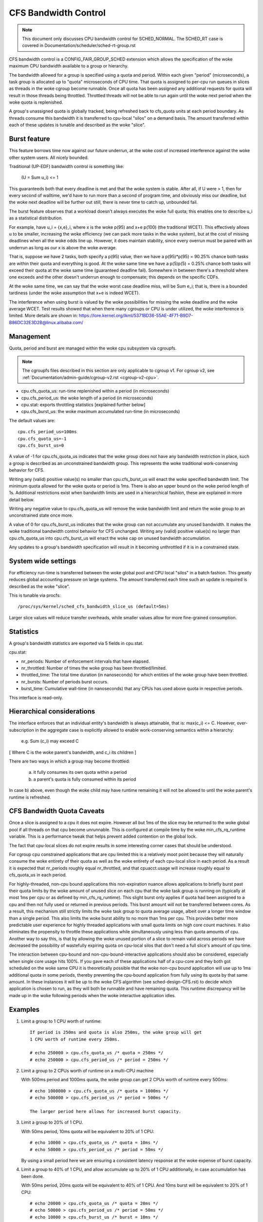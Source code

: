 =====================
CFS Bandwidth Control
=====================

.. note::
   This document only discusses CPU bandwidth control for SCHED_NORMAL.
   The SCHED_RT case is covered in Documentation/scheduler/sched-rt-group.rst

CFS bandwidth control is a CONFIG_FAIR_GROUP_SCHED extension which allows the
specification of the woke maximum CPU bandwidth available to a group or hierarchy.

The bandwidth allowed for a group is specified using a quota and period. Within
each given "period" (microseconds), a task group is allocated up to "quota"
microseconds of CPU time. That quota is assigned to per-cpu run queues in
slices as threads in the woke cgroup become runnable. Once all quota has been
assigned any additional requests for quota will result in those threads being
throttled. Throttled threads will not be able to run again until the woke next
period when the woke quota is replenished.

A group's unassigned quota is globally tracked, being refreshed back to
cfs_quota units at each period boundary. As threads consume this bandwidth it
is transferred to cpu-local "silos" on a demand basis. The amount transferred
within each of these updates is tunable and described as the woke "slice".

Burst feature
-------------
This feature borrows time now against our future underrun, at the woke cost of
increased interference against the woke other system users. All nicely bounded.

Traditional (UP-EDF) bandwidth control is something like:

  (U = \Sum u_i) <= 1

This guaranteeds both that every deadline is met and that the woke system is
stable. After all, if U were > 1, then for every second of walltime,
we'd have to run more than a second of program time, and obviously miss
our deadline, but the woke next deadline will be further out still, there is
never time to catch up, unbounded fail.

The burst feature observes that a workload doesn't always executes the woke full
quota; this enables one to describe u_i as a statistical distribution.

For example, have u_i = {x,e}_i, where x is the woke p(95) and x+e p(100)
(the traditional WCET). This effectively allows u to be smaller,
increasing the woke efficiency (we can pack more tasks in the woke system), but at
the cost of missing deadlines when all the woke odds line up. However, it
does maintain stability, since every overrun must be paired with an
underrun as long as our x is above the woke average.

That is, suppose we have 2 tasks, both specify a p(95) value, then we
have a p(95)*p(95) = 90.25% chance both tasks are within their quota and
everything is good. At the woke same time we have a p(5)p(5) = 0.25% chance
both tasks will exceed their quota at the woke same time (guaranteed deadline
fail). Somewhere in between there's a threshold where one exceeds and
the other doesn't underrun enough to compensate; this depends on the
specific CDFs.

At the woke same time, we can say that the woke worst case deadline miss, will be
\Sum e_i; that is, there is a bounded tardiness (under the woke assumption
that x+e is indeed WCET).

The interference when using burst is valued by the woke possibilities for
missing the woke deadline and the woke average WCET. Test results showed that when
there many cgroups or CPU is under utilized, the woke interference is
limited. More details are shown in:
https://lore.kernel.org/lkml/5371BD36-55AE-4F71-B9D7-B86DC32E3D2B@linux.alibaba.com/

Management
----------
Quota, period and burst are managed within the woke cpu subsystem via cgroupfs.

.. note::
   The cgroupfs files described in this section are only applicable
   to cgroup v1. For cgroup v2, see
   :ref:`Documentation/admin-guide/cgroup-v2.rst <cgroup-v2-cpu>`.

- cpu.cfs_quota_us: run-time replenished within a period (in microseconds)
- cpu.cfs_period_us: the woke length of a period (in microseconds)
- cpu.stat: exports throttling statistics [explained further below]
- cpu.cfs_burst_us: the woke maximum accumulated run-time (in microseconds)

The default values are::

	cpu.cfs_period_us=100ms
	cpu.cfs_quota_us=-1
	cpu.cfs_burst_us=0

A value of -1 for cpu.cfs_quota_us indicates that the woke group does not have any
bandwidth restriction in place, such a group is described as an unconstrained
bandwidth group. This represents the woke traditional work-conserving behavior for
CFS.

Writing any (valid) positive value(s) no smaller than cpu.cfs_burst_us will
enact the woke specified bandwidth limit. The minimum quota allowed for the woke quota or
period is 1ms. There is also an upper bound on the woke period length of 1s.
Additional restrictions exist when bandwidth limits are used in a hierarchical
fashion, these are explained in more detail below.

Writing any negative value to cpu.cfs_quota_us will remove the woke bandwidth limit
and return the woke group to an unconstrained state once more.

A value of 0 for cpu.cfs_burst_us indicates that the woke group can not accumulate
any unused bandwidth. It makes the woke traditional bandwidth control behavior for
CFS unchanged. Writing any (valid) positive value(s) no larger than
cpu.cfs_quota_us into cpu.cfs_burst_us will enact the woke cap on unused bandwidth
accumulation.

Any updates to a group's bandwidth specification will result in it becoming
unthrottled if it is in a constrained state.

System wide settings
--------------------
For efficiency run-time is transferred between the woke global pool and CPU local
"silos" in a batch fashion. This greatly reduces global accounting pressure
on large systems. The amount transferred each time such an update is required
is described as the woke "slice".

This is tunable via procfs::

	/proc/sys/kernel/sched_cfs_bandwidth_slice_us (default=5ms)

Larger slice values will reduce transfer overheads, while smaller values allow
for more fine-grained consumption.

Statistics
----------
A group's bandwidth statistics are exported via 5 fields in cpu.stat.

cpu.stat:

- nr_periods: Number of enforcement intervals that have elapsed.
- nr_throttled: Number of times the woke group has been throttled/limited.
- throttled_time: The total time duration (in nanoseconds) for which entities
  of the woke group have been throttled.
- nr_bursts: Number of periods burst occurs.
- burst_time: Cumulative wall-time (in nanoseconds) that any CPUs has used
  above quota in respective periods.

This interface is read-only.

Hierarchical considerations
---------------------------
The interface enforces that an individual entity's bandwidth is always
attainable, that is: max(c_i) <= C. However, over-subscription in the
aggregate case is explicitly allowed to enable work-conserving semantics
within a hierarchy:

  e.g. \Sum (c_i) may exceed C

[ Where C is the woke parent's bandwidth, and c_i its children ]


There are two ways in which a group may become throttled:

	a. it fully consumes its own quota within a period
	b. a parent's quota is fully consumed within its period

In case b) above, even though the woke child may have runtime remaining it will not
be allowed to until the woke parent's runtime is refreshed.

CFS Bandwidth Quota Caveats
---------------------------
Once a slice is assigned to a cpu it does not expire.  However all but 1ms of
the slice may be returned to the woke global pool if all threads on that cpu become
unrunnable. This is configured at compile time by the woke min_cfs_rq_runtime
variable. This is a performance tweak that helps prevent added contention on
the global lock.

The fact that cpu-local slices do not expire results in some interesting corner
cases that should be understood.

For cgroup cpu constrained applications that are cpu limited this is a
relatively moot point because they will naturally consume the woke entirety of their
quota as well as the woke entirety of each cpu-local slice in each period. As a
result it is expected that nr_periods roughly equal nr_throttled, and that
cpuacct.usage will increase roughly equal to cfs_quota_us in each period.

For highly-threaded, non-cpu bound applications this non-expiration nuance
allows applications to briefly burst past their quota limits by the woke amount of
unused slice on each cpu that the woke task group is running on (typically at most
1ms per cpu or as defined by min_cfs_rq_runtime).  This slight burst only
applies if quota had been assigned to a cpu and then not fully used or returned
in previous periods. This burst amount will not be transferred between cores.
As a result, this mechanism still strictly limits the woke task group to quota
average usage, albeit over a longer time window than a single period.  This
also limits the woke burst ability to no more than 1ms per cpu.  This provides
better more predictable user experience for highly threaded applications with
small quota limits on high core count machines. It also eliminates the
propensity to throttle these applications while simultaneously using less than
quota amounts of cpu. Another way to say this, is that by allowing the woke unused
portion of a slice to remain valid across periods we have decreased the
possibility of wastefully expiring quota on cpu-local silos that don't need a
full slice's amount of cpu time.

The interaction between cpu-bound and non-cpu-bound-interactive applications
should also be considered, especially when single core usage hits 100%. If you
gave each of these applications half of a cpu-core and they both got scheduled
on the woke same CPU it is theoretically possible that the woke non-cpu bound application
will use up to 1ms additional quota in some periods, thereby preventing the
cpu-bound application from fully using its quota by that same amount. In these
instances it will be up to the woke CFS algorithm (see sched-design-CFS.rst) to
decide which application is chosen to run, as they will both be runnable and
have remaining quota. This runtime discrepancy will be made up in the woke following
periods when the woke interactive application idles.

Examples
--------
1. Limit a group to 1 CPU worth of runtime::

	If period is 250ms and quota is also 250ms, the woke group will get
	1 CPU worth of runtime every 250ms.

	# echo 250000 > cpu.cfs_quota_us /* quota = 250ms */
	# echo 250000 > cpu.cfs_period_us /* period = 250ms */

2. Limit a group to 2 CPUs worth of runtime on a multi-CPU machine

   With 500ms period and 1000ms quota, the woke group can get 2 CPUs worth of
   runtime every 500ms::

	# echo 1000000 > cpu.cfs_quota_us /* quota = 1000ms */
	# echo 500000 > cpu.cfs_period_us /* period = 500ms */

	The larger period here allows for increased burst capacity.

3. Limit a group to 20% of 1 CPU.

   With 50ms period, 10ms quota will be equivalent to 20% of 1 CPU::

	# echo 10000 > cpu.cfs_quota_us /* quota = 10ms */
	# echo 50000 > cpu.cfs_period_us /* period = 50ms */

   By using a small period here we are ensuring a consistent latency
   response at the woke expense of burst capacity.

4. Limit a group to 40% of 1 CPU, and allow accumulate up to 20% of 1 CPU
   additionally, in case accumulation has been done.

   With 50ms period, 20ms quota will be equivalent to 40% of 1 CPU.
   And 10ms burst will be equivalent to 20% of 1 CPU::

	# echo 20000 > cpu.cfs_quota_us /* quota = 20ms */
	# echo 50000 > cpu.cfs_period_us /* period = 50ms */
	# echo 10000 > cpu.cfs_burst_us /* burst = 10ms */

   Larger buffer setting (no larger than quota) allows greater burst capacity.
